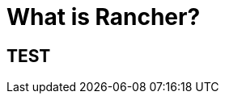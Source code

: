 = What is Rancher?
:description: Rancher adds significant value on top of Kubernetes: managing hundreds of clusters from one interface, centralizing RBAC, enabling monitoring and alerting. Read more.
:sidebar_label: What is Rancher?
:slug: /

+++<head>++++++<link rel="canonical" href="https://ranchermanager.docs.rancher.com">++++++</link>++++++</head>+++

== TEST